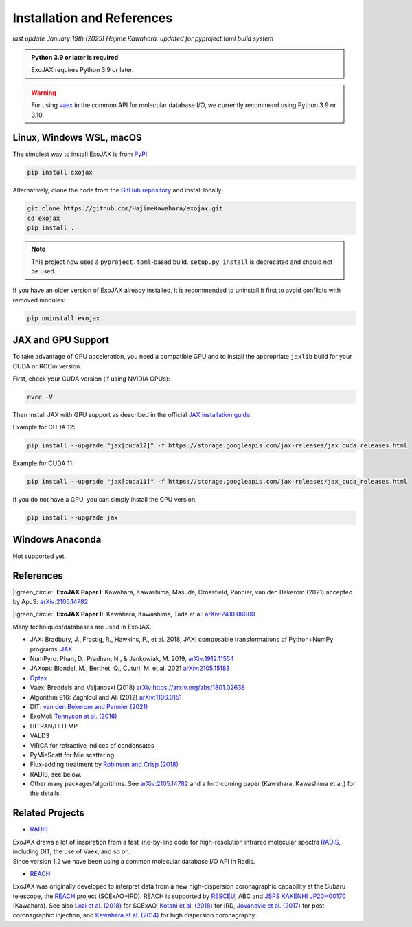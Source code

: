 Installation and References
----------------------------------

*last update January 19th (2025) Hajime Kawahara, updated for pyproject.toml build system*

.. admonition:: Python 3.9 or later is required

    ExoJAX requires Python 3.9 or later.

.. warning::

    For using `vaex <https://github.com/vaexio/vaex>`_ in the common API for molecular database I/O, we currently recommend using Python 3.9 or 3.10.

Linux, Windows WSL, macOS
=========================

The simplest way to install ExoJAX is from `PyPI <https://pypi.org/project/exojax/>`_:

.. code:: sh

    pip install exojax

Alternatively, clone the code from the `GitHub repository <https://github.com/HajimeKawahara/exojax>`_ and install locally:

.. code:: sh

    git clone https://github.com/HajimeKawahara/exojax.git
    cd exojax
    pip install .

.. note::

    This project now uses a ``pyproject.toml``-based build.  
    ``setup.py install`` is deprecated and should not be used.

If you have an older version of ExoJAX already installed, it is recommended to uninstall it first to avoid conflicts with removed modules:

.. code:: sh

    pip uninstall exojax

JAX and GPU Support
===================

To take advantage of GPU acceleration, you need a compatible GPU and to install the appropriate ``jaxlib`` build for your CUDA or ROCm version.

First, check your CUDA version (if using NVIDIA GPUs):

.. code:: sh

    nvcc -V

Then install JAX with GPU support as described in the official  
`JAX installation guide <https://jax.readthedocs.io/en/latest/installation.html>`_.

Example for CUDA 12:

.. code:: sh

    pip install --upgrade "jax[cuda12]" -f https://storage.googleapis.com/jax-releases/jax_cuda_releases.html

Example for CUDA 11:

.. code:: sh

    pip install --upgrade "jax[cuda11]" -f https://storage.googleapis.com/jax-releases/jax_cuda_releases.html

If you do not have a GPU, you can simply install the CPU version:

.. code:: sh

    pip install --upgrade jax



Windows Anaconda
===================

Not supported yet.
		

		
References
=================

|:green_circle:| **ExoJAX Paper I**:  Kawahara, Kawashima, Masuda, Crossfield, Pannier, van den Bekerom (2021) accepted by ApJS: `arXiv:2105.14782 <http://arxiv.org/abs/2105.14782>`_

|:green_circle:| **ExoJAX Paper II**:  Kawahara, Kawashima, Tada et al: `arXiv:2410.06900 <http://arxiv.org/abs/2410.06900>`_


Many techniques/databases are used in ExoJAX.

- JAX: Bradbury, J., Frostig, R., Hawkins, P., et al. 2018, JAX: composable transformations of Python+NumPy programs, `JAX <http://github.com/google/jax>`_
- NumPyro: Phan, D., Pradhan, N., & Jankowiak, M. 2019, `arXiv:1912.11554 <http://arxiv.org/abs/1912.11554>`_
- JAXopt: Blondel, M., Berthet, Q., Cuturi, M. et al. 2021 `arXiv:2105.15183 <http://arxiv.org/abs/2105.15183>`_
- `Optax <https://optax.readthedocs.io/en/latest/>`_
- Vaex: Breddels and Veljanoski (2018) `arXiv:https://arxiv.org/abs/1801.02638 <https://arxiv.org/abs/1801.02638>`_
- Algorithm 916: Zaghloul and Ali (2012) `arXiv:1106.0151 <https://arxiv.org/abs/1106.0151>`_
- DIT: `van den Bekerom and Pannier (2021) <https://www.sciencedirect.com/science/article/abs/pii/S0022407320310049>`_ 
- ExoMol: `Tennyson et al. (2016) <https://www.sciencedirect.com/science/article/abs/pii/S0022285216300807?via%3Dihub>`_
- HITRAN/HITEMP
- VALD3
- VIRGA for refractive indices of condensates
- PyMieScatt for Mie scattering
- Flux-adding treatment by `Robinson and Crisp (2018) <https://www.sciencedirect.com/science/article/pii/S0022407317305101?via%3Dihub>`_
- RADIS, see below.
- Other many packages/algorithms. See `arXiv:2105.14782 <http://arxiv.org/abs/2105.14782>`_ and a forthcoming paper (Kawahara, Kawashima et al.) for the details.


Related Projects
=====================

- `RADIS <https://github.com/radis/radis>`_

| ExoJAX draws a lot of inspiration from a fast line-by-line code for high-resolution infrared molecular spectra `RADIS <https://github.com/radis/radis>`_, including DIT, the use of Vaex, and so on. 
| Since version 1.2 we have been using a common molecular database I/O API in Radis.

- `REACH <http://secondearths.sakura.ne.jp/reach/>`_

| ExoJAX was originally developed to interpret data from a new high-dispersion coronagraphic capability at the Subaru telescope, the `REACH <http://secondearths.sakura.ne.jp/reach/>`_ project (SCExAO+IRD). REACH is supported by `RESCEU <http://www.resceu.s.u-tokyo.ac.jp/top.php>`_, ABC and `JSPS KAKENHI JP20H00170 <https://kaken.nii.ac.jp/en/grant/KAKENHI-PROJECT-20H00170/>`_ (Kawahara). See also `Lozi et al. (2018) <https://ui.adsabs.harvard.edu/abs/2018SPIE10703E..59L/abstract>`_ for SCExAO, `Kotani et al. (2018) <https://ui.adsabs.harvard.edu/abs/2018SPIE10702E..11K/abstract>`_ for IRD, `Jovanovic et al. (2017) <https://ui.adsabs.harvard.edu/abs/2017arXiv171207762J/abstract>`_ for post-coronagraphic injection, and `Kawahara et al. (2014) <https://ui.adsabs.harvard.edu/abs/2014ApJS..212...27K/abstract>`_ for high dispersion coronagraphy.
